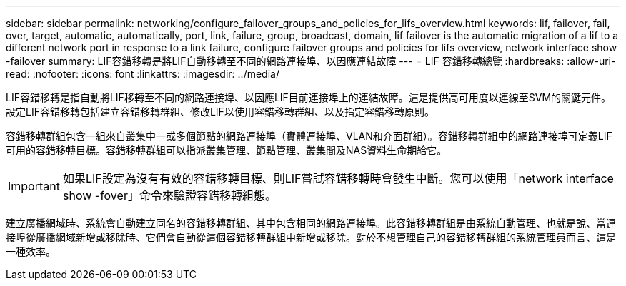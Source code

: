 ---
sidebar: sidebar 
permalink: networking/configure_failover_groups_and_policies_for_lifs_overview.html 
keywords: lif, failover, fail, over, target, automatic, automatically, port, link, failure, group, broadcast, domain, lif failover is the automatic migration of a lif to a different network port in response to a link failure, configure failover groups and policies for lifs overview, network interface show -failover 
summary: LIF容錯移轉是將LIF自動移轉至不同的網路連接埠、以因應連結故障 
---
= LIF 容錯移轉總覽
:hardbreaks:
:allow-uri-read: 
:nofooter: 
:icons: font
:linkattrs: 
:imagesdir: ../media/


[role="lead"]
LIF容錯移轉是指自動將LIF移轉至不同的網路連接埠、以因應LIF目前連接埠上的連結故障。這是提供高可用度以連線至SVM的關鍵元件。設定LIF容錯移轉包括建立容錯移轉群組、修改LIF以使用容錯移轉群組、以及指定容錯移轉原則。

容錯移轉群組包含一組來自叢集中一或多個節點的網路連接埠（實體連接埠、VLAN和介面群組）。容錯移轉群組中的網路連接埠可定義LIF可用的容錯移轉目標。容錯移轉群組可以指派叢集管理、節點管理、叢集間及NAS資料生命期給它。


IMPORTANT: 如果LIF設定為沒有有效的容錯移轉目標、則LIF嘗試容錯移轉時會發生中斷。您可以使用「network interface show -fover」命令來驗證容錯移轉組態。

建立廣播網域時、系統會自動建立同名的容錯移轉群組、其中包含相同的網路連接埠。此容錯移轉群組是由系統自動管理、也就是說、當連接埠從廣播網域新增或移除時、它們會自動從這個容錯移轉群組中新增或移除。對於不想管理自己的容錯移轉群組的系統管理員而言、這是一種效率。
